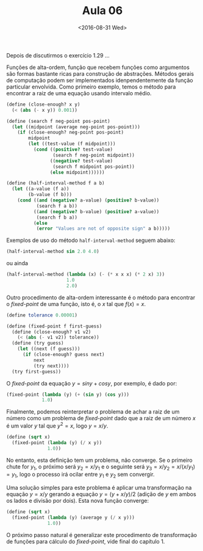 #+Title: Aula 06
#+Date: <2016-08-31 Wed>

Depois de discutirmos o exercício 1.29 ...

Funções de alta-ordem, função que recebem funções como argumentos são
formas bastante ricas para construção de abstrações. Métodos gerais de
computação podem ser implementados idenpendentemente da função
particular envolvida. Como primeiro exemplo, temos o método para
encontrar a raiz de uma equação usando intervalo médio.

#+BEGIN_SRC scheme
  (define (close-enough? x y)
    (< (abs (- x y)) 0.001))

  (define (search f neg-point pos-point)
    (let ((midpoint (average neg-point pos-point)))
      (if (close-enough? neg-point pos-point)
          midpoint
          (let ((test-value (f midpoint)))
            (cond ((positive? test-value)
                   (search f neg-point midpoint))
                  ((negative? test-value)
                   (search f midpoint pos-point))
                  (else midpoint))))))

  (define (half-interval-method f a b)
    (let ((a-value (f a))
          (b-value (f b)))
      (cond ((and (negative? a-value) (positive? b-value))
             (search f a b))
            ((and (negative? b-value) (positive? a-value))
             (search f b a))
            (else
             (error "Values are not of opposite sign" a b)))))
#+END_SRC

Exemplos de uso do método =half-interval-method= seguem abaixo:

#+BEGIN_SRC scheme
(half-interval-method sin 2.0 4.0)
#+END_SRC

ou ainda 

#+BEGIN_SRC scheme
(half-interval-method (lambda (x) (- (* x x x) (* 2 x) 3))
                      1.0
                      2.0)
#+END_SRC

Outro procedimento de alta-ordem interessante é o método para
encontrar o /fixed-point/ de uma função, isto é, o $x$ tal que
$f(x)=x$.

#+BEGIN_SRC scheme
(define tolerance 0.00001)

(define (fixed-point f first-guess)
  (define (close-enough? v1 v2)
    (< (abs (- v1 v2)) tolerance))
  (define (try guess)
    (let ((next (f guess)))
      (if (close-enough? guess next)
          next
          (try next))))
  (try first-guess))
#+END_SRC

O /fixed-point/ da equação $y = sin y + cos y$, por exemplo, é dado por:

#+BEGIN_SRC scheme
(fixed-point (lambda (y) (+ (sin y) (cos y)))
             1.0)
#+END_SRC

Finalmente, podemos reinterpretar o problema de achar a raiz de um
número como um problema de /fixed-point/ dado que a raiz de um número
$x$ é um valor $y$ tal que $y^2=x$, logo $y = x/y$.

#+BEGIN_SRC scheme
(define (sqrt x)
  (fixed-point (lambda (y) (/ x y))
               1.0))
#+END_SRC

No entanto, esta definição tem um problema, não converge. Se o
primeiro chute for $y_1$, o próximo será $y_2 = x/y_1$ e o seguinte
será $y_3 = x/y_2 = x / (x / y_1) = y_1$, logo o processo irá ocilar
entre $y_1$ e $y_2$ sem convergir.

Uma solução simples para este problema é aplicar uma transformação na
equação $y = x/y$ gerando a equação $y = (y + x/y)/2$ (adição de $y$
em ambos os lados e divisão por dois). Esta nova função converge:

#+BEGIN_SRC scheme
(define (sqrt x)
  (fixed-point (lambda (y) (average y (/ x y)))
               1.0))
#+END_SRC

O próximo passo natural é generalizar este procedimento de
transformação de funções para cálculo do /fixed-point/, vide final do
capítulo 1.
